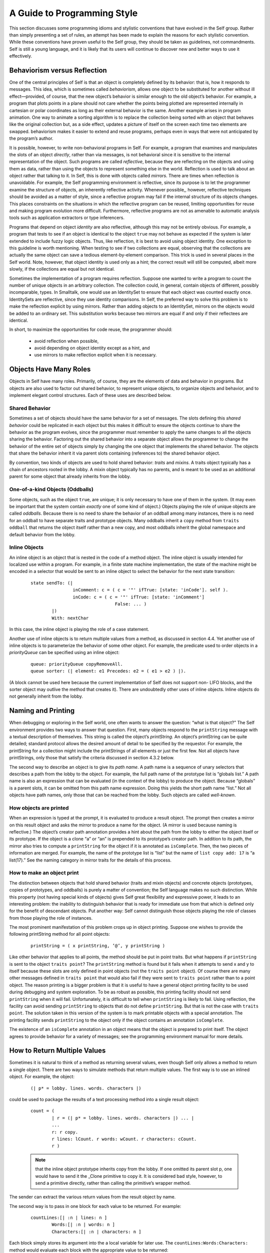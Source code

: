 ﻿****************************
A Guide to Programming Style
****************************

This section discusses some programming idioms and stylistic conventions that have evolved in the
Self group. Rather than simply presenting a set of rules, an attempt has been made to explain the
reasons for each stylistic convention. While these conventions have proven useful to the Self
group, they should be taken as guidelines, not commandments. Self is still a young language, and
it is likely that its users will continue to discover new and better ways to use it effectively.

Behaviorism versus Reflection
=============================

One of the central principles of Self is that an object is completely defined by its behavior: that
is, how it responds to messages. This idea, which is sometimes called *behaviorism*, allows one object
to be substituted for another without ill effect—provided, of course, that the new object’s behavior
is similar enough to the old object’s behavior. For example, a program that plots points in a
plane should not care whether the points being plotted are represented internally in cartesian or polar
coordinates as long as their external behavior is the same. Another example arises in program
animation. One way to animate a sorting algorithm is to replace the collection being sorted with an
object that behaves like the original collection but, as a side effect, updates a picture of itself on the
screen each time two elements are swapped. behaviorism makes it easier to extend and reuse programs,
perhaps even in ways that were not anticipated by the program’s author.

It is possible, however, to write non-behavioral programs in Self. For example, a program that examines
and manipulates the slots of an object *directly*, rather than via messages, is not behavioral
since it is sensitive to the internal representation of the object. Such programs are called *reflective*,
because they are reflecting on the objects and using them as data, rather than using the objects to
represent something else in the world. Reflection is used to talk about an object rather that talking
to it. In Self, this is done with objects called *mirrors*. There are times when reflection is unavoidable.
For example, the Self programming environment is reflective, since its purpose is to let the
programmer examine the structure of objects, an inherently reflective activity. Whenever possible,,
however, reflective techniques should be avoided as a matter of style, since a reflective program
may fail if the internal structure of its objects changes. This places constraints on the situations in
which the reflective program can be reused, limiting opportunities for reuse and making program
evolution more difficult. Furthermore, reflective programs are not as amenable to automatic analysis
tools such as application extractors or type inferencers.

Programs that depend on object *identity* are also reflective, although this may not be entirely obvious.
For example, a program that tests to see if an object is identical to the object ``true`` may not
behave as expected if the system is later extended to include fuzzy logic objects. Thus, like reflection,
it is best to avoid using object identity. One exception to this guideline is worth mentioning.
When testing to see if two collections are equal, observing that the collections are actually the
same object can save a tedious element-by-element comparison. This trick is used in several places
in the Self world. Note, however, that object identity is used only as a hint; the correct result will
still be computed, albeit more slowly, if the collections are equal but not identical.

Sometimes the implementation of a program requires reflection. Suppose one wanted to write a
program to count the number of unique objects in an arbitrary collection. The collection could, in
general, contain objects of different, possibly incomparable, types. In Smalltalk, one would use an
IdentitySet to ensure that each object was counted exactly once. IdentitySets are reflective, since
they use identity comparisons. In Self, the preferred way to solve this problem is to make the reflection
explicit by using mirrors. Rather than adding objects to an IdentitySet, mirrors on the objects
would be added to an ordinary set. This substitution works because two mirrors are equal if
and only if their reflectees are identical.

In short, to maximize the opportunities for code reuse, the programmer should:

	* avoid reflection when possible,
	* avoid depending on object identity except as a hint, and
	* use mirrors to make reflection explicit when it is necessary.

Objects Have Many Roles
=======================

Objects in Self have many roles. Primarily, of course, they are the elements of data and behavior
in programs. But objects are also used to factor out shared behavior, to represent unique objects, to
organize objects and behavior, and to implement elegant control structures. Each of these uses are
described below.

Shared Behavior
---------------

Sometimes a set of objects should have the same behavior for a set of messages. The slots defining
this *shared behavior* could be replicated in each object but this makes it difficult to ensure the objects
continue to share the behavior as the program evolves, since the programmer must remember
to apply the same changes to all the objects sharing the behavior. Factoring out the shared behavior
into a separate object allows the programmer to change the behavior of the entire set of objects simply
by changing the one object that implements the shared behavior. The objects that share the
behavior inherit it via parent slots containing (references to) the shared behavior object.

By convention, two kinds of objects are used to hold shared behavior: *traits* and *mixins*. A traits
object typically has a chain of ancestors rooted in the lobby. A mixin object typically has no parents,
and is meant to be used as an additional parent for some object that already inherits from the
lobby.

One-of-a-kind Objects (Oddballs)
--------------------------------

Some objects, such as the object ``true``, are unique; it is only necessary to have one of them in the
system. (It may even be important that the system contain *exactly* one of some kind of object.) Objects
playing the role of unique objects are called *oddballs*. Because there is no need to share the
behavior of an oddball among many instances, there is no need for an oddball to have separate
traits and prototype objects. Many oddballs inherit a ``copy`` method from ``traits oddball`` that
returns the object itself rather than a new copy, and most oddballs inherit the global namespace and
default behavior from the lobby.

Inline Objects
--------------

An inline object is an object that is nested in the code of a method object. The inline object is usually
intended for localized use within a program. For example, in a finite state machine implementation,
the state of the machine might be encoded in a selector that would be sent to an inline object
to select the behavior for the next state transition:

		::

				state sendTo: (|
						inComment: c = ( c = '"' ifTrue: [state: 'inCode']. self ).
						inCode: c = ( c = '"' ifTrue: [state: 'inComment']
								False: ... )
					|)
					With: nextChar

In this case, the inline object is playing the role of a case statement.

Another use of inline objects is to return multiple values from a method, as discussed in section
4.4. Yet another use of inline objects is to parameterize the behavior of some other object. For example,
the predicate used to order objects in a *priorityQueue* can be specified using an inline
object:

		::

			queue: priorityQueue copyRemoveAll.
			queue sorter: (| element: e1 Precedes: e2 = ( e1 > e2 ) |).

(A block cannot be used here because the current implementation of Self does not support non-
LIFO blocks, and the sorter object may outlive the method that creates it). There are undoubtedly
other uses of inline objects. Inline objects do not generally inherit from the lobby.

Naming and Printing
===================

When debugging or exploring in the Self world, one often wants to answer the question: “what is
that object?” The Self environment provides two ways to answer that question. First, many objects
respond to the ``printString`` message with a textual description of themselves. This string
is called the object’s *printString*. An object’s printString can be quite detailed; standard protocol
allows the desired amount of detail to be specified by the requestor. For example, the printString
for a collection might include the printStrings of all elements or just the first few. Not all objects
have printStrings, only those that satisfy the criteria discussed in section 4.3.2 below.

The second way to describe an object is to give its *path name*. A path name is a sequence of unary
selectors that describes a path from the lobby to the object. For example, the full path name of the
prototype list is “globals list.” A path name is also an expression that can be evaluated (in the context
of the lobby) to produce the object. Because “globals” is a parent slots, it can be omitted from
this path name expression. Doing this yields the short path name “list.” Not all objects have path
names, only those that can be reached from the lobby. Such objects are called *well-known*.

How objects are printed
-----------------------

When an expression is typed at the prompt, it is evaluated to produce a result object. The prompt
then creates a mirror on this result object and asks the mirror to produce a name for the object. (A
mirror is used because naming is reflective.) The object’s creator path annotation provides a hint
about the path from the lobby to either the object itself or its prototype. If the object is a clone “a”
or “an” is prepended to its prototype’s creator path. In addition to its path, the mirror also tries to
compute a ``printString`` for the object if it is annotated as ``isComplete``. Then, the two pieces of
information are merged. For example, the name of the prototype list is “list” but the name of ``list copy add: 17``
is “a list(17).” See the naming category in mirror traits for the details of this process.

How to make an object print
---------------------------

The distinction between objects that hold shared behavior (traits and mixin objects) and concrete
objects (prototypes, copies of prototypes, and oddballs) is purely a matter of convention; the Self
language makes no such distinction. While this property (not having special kinds of objects) gives
Self great flexibility and expressive power, it leads to an interesting problem: the inability to distinguish
behavior that is ready for immediate use from that which is defined only for the benefit of
descendant objects. Put another way: Self cannot distinguish those objects playing the role of
classes from those playing the role of instances.

The most prominent manifestation of this problem crops up in object printing. Suppose one wishes
to provide the following printString method for all point objects:

		::

			printString = ( x printString, ’@’, y printString )

Like other behavior that applies to all points, the method should be put in point traits. But what
happens if ``printString`` is sent to the object ``traits point``? The ``printString`` method is
found but it fails when it attempts to send x and y to itself because these slots are only defined in
point objects (not the ``traits point`` object). Of course there are many other messages defined in
``traits point`` that would also fail if they were sent to ``traits point`` rather than to a point
object. The reason printing is a bigger problem is that it is useful to have a general object printing
facility to be used during debugging and system exploration. To be as robust as possible, this printing
facility should not send ``printString`` when it will fail. Unfortunately, it is difficult to tell
when ``printString`` is likely to fail. Using reflection, the facility can avoid sending
``printString`` to objects that do not define ``printString``. But that is not the case with ``traits point``.
The solution taken in this version of the system is to mark printable objects with a special
annotation. The printing facility sends ``printString`` to the object only if the object contains an
annotation ``isComplete``.

The existence of an ``isComplete`` annotation in an object means that the object is prepared to print
itself. The object agrees to provide behavior for a variety of messages; see the programming environment
manual for more details.

How to Return Multiple Values
=============================

Sometimes it is natural to think of a method as returning several values, even though Self only
allows a method to return a single object. There are two ways to simulate methods that return
multiple values. The first way is to use an inlined object. For example, the object:

		::

			(| p* = lobby. lines. words. characters |)

could be used to package the results of a text processing method into a single result object:

		::

			count = (
				| r = (| p* = lobby. lines. words. characters |) ... |
				...
				r: r copy.
				r lines: lCount. r words: wCount. r characters: cCount.
				r )

		.. note::

			that the inline object prototype inherits copy from the lobby. If one omitted its parent slot p, one would have to
			send it the _Clone primitive to copy it. It is considered bad style, however, to send a primitive directly, rather than calling
			the primitive’s wrapper method.

The sender can extract the various return values from the result object by name.

The second way is to pass in one block for each value to be returned. For example:

		::

				countLines:[| :n | lines: n ]
					Words:[| :n | words: n ]
					Characters:[| :n | characters: n ]

Each block simply stores its argument into the a local variable for later use. The
``countLines:Words:Characters:`` method would evaluate each block with the appropriate
value to be returned:

		::

				countLines: lb Words: wb Characters: cb = (
					...
					lb value: lineCount.
					wb value: wordCount.
					cb value: charCount.
					...

Substituting Values for Blocks
==============================

The lobby includes behavior for the block evaluation messages. Thus, any object that inherits from
the lobby can be passed as a parameter to a method that expects a block—the object behaves like
a block that evaluates that object. For example, one may write:

		::

				x >= 0 ifTrue: x False: x negate

rather than:

		::

				x >= 0 ifTrue: [ x ] False: [ x negate ]

		.. note::

				however, that Self evaluates all arguments before sending a message. Thus, in the first case
				“x negate” will be evaluated regardless of the value of x, even though that argument will not be
				used if x is nonnegative. In this case, it doesn’t matter, but if “x negate” had side effects, or if it
				were very expensive, it would be better to use the second form.

In a similar vein, blocks inherit default behavior that allows one to provide a block taking fewer
arguments than expected. For example, the collection iteration message ``do:`` expects a block taking
two arguments: a collection element and the key at which that element is stored. If one is only
interested in the elements, not the keys, one can provide a block taking only one argument and the
second block argument will simply be ignored. That is, you can write:

		::

				myCollection do: [| :el | el printLine]

instead of:

		::

				myCollection do: [| :el. :key | el printLine]

``nil`` Considered Naughty
==========================

As in Lisp, Self has an object called nil, which denotes an undefined value. The virtual machine
initializes any uninitialized slots to this value. In Lisp, many programs test for nil to find the end
of a list, or an empty slot in a hash table, or any other undefined value. There is a better way in
Self. Instead of testing an object’s identity against ``nil``, define a new object with the appropriate
behavior and simply send messages to this object; Self’s dynamic binding will do the rest. For example,
in a graphical user interface, the following object might be used instead of nil:

		::

				nullGlyph = (|
						display = ( self ).
						boundingBox = (0@0) # (0@0).
						mouseSensitive = false.
				|)

To make it easier to avoid nil, the methods that create new vectors allow you to supply an alternative
to ``nil`` as the initial value for the new vector’s elements (e.g., ``copySize:FillingWith:``).

Hash and \=
===========

Sets and dictionaries are implemented using hash tables. In order for an object to be eligible for inclusion
in a set or used as a key in a dictionary, it must implement both ``=`` and ``hash``. (``hash`` maps
an object to a ``smallInt``.) Further, ``hash`` must be implemented in such a way that for objects ``a`` and
``b``, (``a = b``) implies (``a hash = b hash``). The behavior that sets disallow duplicates and
dictionaries disallow multiple entries with the same key is dependent upon the correct implementation
of hash for their elements and keys. Finally, the implementation of sets (and dictionaries)
will only work if the hash value of the objects in the set do not change while the objects are in the
set (dictionary). This may complicate managing sets of mutable objects, since if the hash value
depends on the mutable state, the objects can not be allowed to mutate while in the set.

Of course, a trivial hash function would simply return a constant regardless of the contents of the
object. However, for good hash table performance, the hash function should map different objects
to different values, ideally distributing possible object values as uniformly as possible across the
range of small integers.

Equality, Identity, and Indistinguishability
============================================

Equality, identity, and indistinguishability are three related concepts that are often confused. Two
objects are ``equal`` if they “mean the same thing”. For example, 3 = 3.0 even though they are different
objects and have different representations. Two objects are ``identical`` if and only if they are
the same object. (Or, more precisely, two references are identical if they refer to the same object.)
The primitive _Eq: tests if two objects are identical. Finally, two objects are ``indistinguishable`` if
they have exactly the same behavior for every possible sequence of non-reflective messages. The
binary operator “==” tests for indistinguishability. Identity implies indistinguishability which implies
equality.

It is actually not possible to guarantee that two different objects are indistinguishable, since reflection
could be used to modify one of the objects to behave differently after the indistinguisability
test was made. Thus, == is defined to mean identity by default. Mirrors, however, override this default
behavior; (``m1 == m2``) if (``m1 reflectee`` _Eq: ``m2 reflectee``). This makes it appear
that there is at most one mirror object for each object in the system. This illusion would break
down, however, if one added mutable state to mirror objects.
